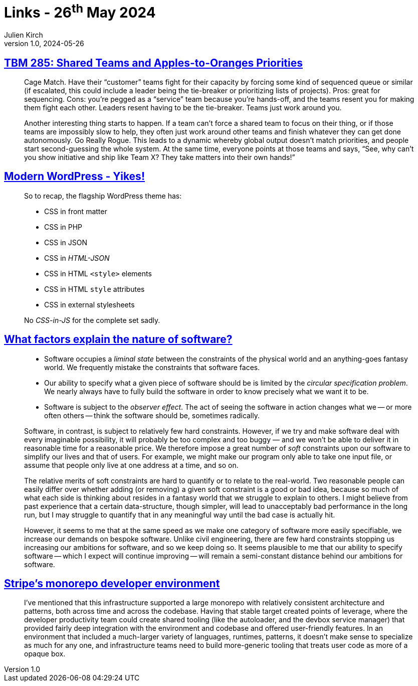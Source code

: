 = Links - 26^th^ May 2024
Julien Kirch
v1.0, 2024-05-26
:article_lang: en
:figure-caption!:
:article_description: Team priorities, WordPress, nature of software, monorepo tooling

== link:https://cutlefish.substack.com/p/tbm-285-shared-teams-and-apples-to[TBM 285: Shared Teams and Apples-to-Oranges Priorities]

[quote]
____
Cage Match. Have their "`customer`" teams fight for their capacity by forcing some kind of sequenced queue or similar (if escalated, this could include a leader being the tie-breaker or prioritizing lists of projects). Pros: great for sequencing. Cons: you're pegged as a "`service`" team because you're hands-off, and the teams resent you for making them fight each other. Leaders resent having to be the tie-breaker. Teams just work around you.
____

[quote]
____
Another interesting thing starts to happen. If a team can't force a shared team to focus on their thing, or if those teams are impossibly slow to help, they often just work around other teams and finish whatever they can get done autonomously. Go Really Rogue. This leads to a dynamic whereby global output doesn't match priorities, and people start second-guessing the whole system. At the same time, everyone points at those teams and says, "`See, why can't you show initiative and ship like Team X? They take matters into their own hands!`"
____

== link:https://dbushell.com/2024/05/07/modern-wordpress-themes-yikes/[Modern WordPress - Yikes!]

[quote]
____
So to recap, the flagship WordPress theme has:

* CSS in front matter
* CSS in PHP
* CSS in JSON
* CSS in _HTML-JSON_
* CSS in HTML `+<style>+` elements
* CSS in HTML `+style+` attributes
* CSS in external stylesheets

No _CSS-in-JS_ for the complete set sadly.
____

== link:https://tratt.net/laurie/blog/2024/what_factors_explain_the_nature_of_software.html[What factors explain the nature of software?]

[quote]
____
* Software occupies a _liminal state_ between the constraints of the physical world and an anything-goes fantasy world. We frequently mistake the constraints that software faces.
* Our ability to specify what a given piece of software should be is limited by the _circular specification problem_. We nearly always have to fully build the software in order to know precisely what we want it to be.
* Software is subject to the _observer effect_. The act of seeing the software in action changes what we -- or more often others -- think the software should be, sometimes radically.
____

[quote]
____
Software, in contrast, is subject to relatively few hard constraints. However, if we try and make software deal with every imaginable possibility, it will probably be too complex and too buggy — and we won't be able to deliver it in reasonable time for a reasonable price. We therefore impose a great number of _soft_ constraints upon our software to simplify our lives and that of users. For example, we might make our program only able to take one input file, or assume that people only live at one address at a time, and so on.

The relative merits of soft constraints are hard to quantify or to relate to the real-world. Two reasonable people can easily differ over whether adding (or removing) a given soft constraint is a good or bad idea, because so much of what each side is thinking about resides in a fantasy world that we struggle to explain to others. I might believe from past experience that a certain data-structure, though simpler, will lead to unacceptably bad performance in the long run, but I may struggle to quantify that in any meaningful way until the bad case is actually hit.
____

[quote]
____
However, it seems to me that at the same speed as we make one category of software more easily specifiable, we increase our demands on bespoke software. Unlike civil engineering, there are few hard constraints stopping us increasing our ambitions for software, and so we keep doing so. It seems plausible to me that our ability to specify software -- which I expect will continue improving -- will remain a semi-constant distance behind our ambitions for software.
____

== link:https://blog.nelhage.com/post/stripe-dev-environment/[Stripe's monorepo developer environment]

[quote]
____
I've mentioned that this infrastructure supported a large monorepo with relatively consistent architecture and patterns, both across time and across the codebase. Having that stable target created points of leverage, where the developer productivity team could create shared tooling (like the autoloader, and the devbox service manager) that provided fairly deep integration with the environment and codebase and offered user-friendly features. In an environment that included a much-larger variety of languages, runtimes, patterns, it doesn't make sense to specialize as much for any one, and infrastructure teams need to build more-generic tooling that treats user code as more of a opaque box.
____

